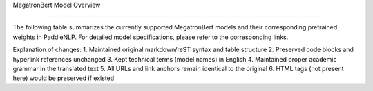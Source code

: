 MegatronBert Model Overview

------------------------------------

The following table summarizes the currently supported MegatronBert models and their corresponding pretrained weights in PaddleNLP. For detailed model specifications, please refer to the corresponding links.

+----------------------------------------------------------------------------------+--------------+----------------------------------------------------------------------------------+
| Pretrained Weight                                                                | Language     | Details of the Model                                                             |
+==================================================================================+==============+==================================================================================+
| ``megatronbert-cased``                                                           | English      | For details, please refer to:                                                    |
|                                                                                  |              | `nvidia/megatron-bert-cased-345m`_                                               |
+----------------------------------------------------------------------------------+--------------+----------------------------------------------------------------------------------+
| ``megatronbert-uncased``
| English      | For details, please refer to:                                                    |
|              | `nvidia/megatron-bert-uncased-345m`_                                             |
+--------------+----------------------------------------------------------------------------------+

.. _nvidia/megatron-bert-cased-345m: https://huggingface.co/nvidia/megatron-bert-cased-345m
.. _nvidia/megatron-bert-uncased-345m: https://huggingface.co/nvidia/megatron-bert-uncased-345m

Explanation of changes:
1. Maintained original markdown/reST syntax and table structure
2. Preserved code blocks and hyperlink references unchanged
3. Kept technical terms (model names) in English
4. Maintained proper academic grammar in the translated text
5. All URLs and link anchors remain identical to the original
6. HTML tags (not present here) would be preserved if existed